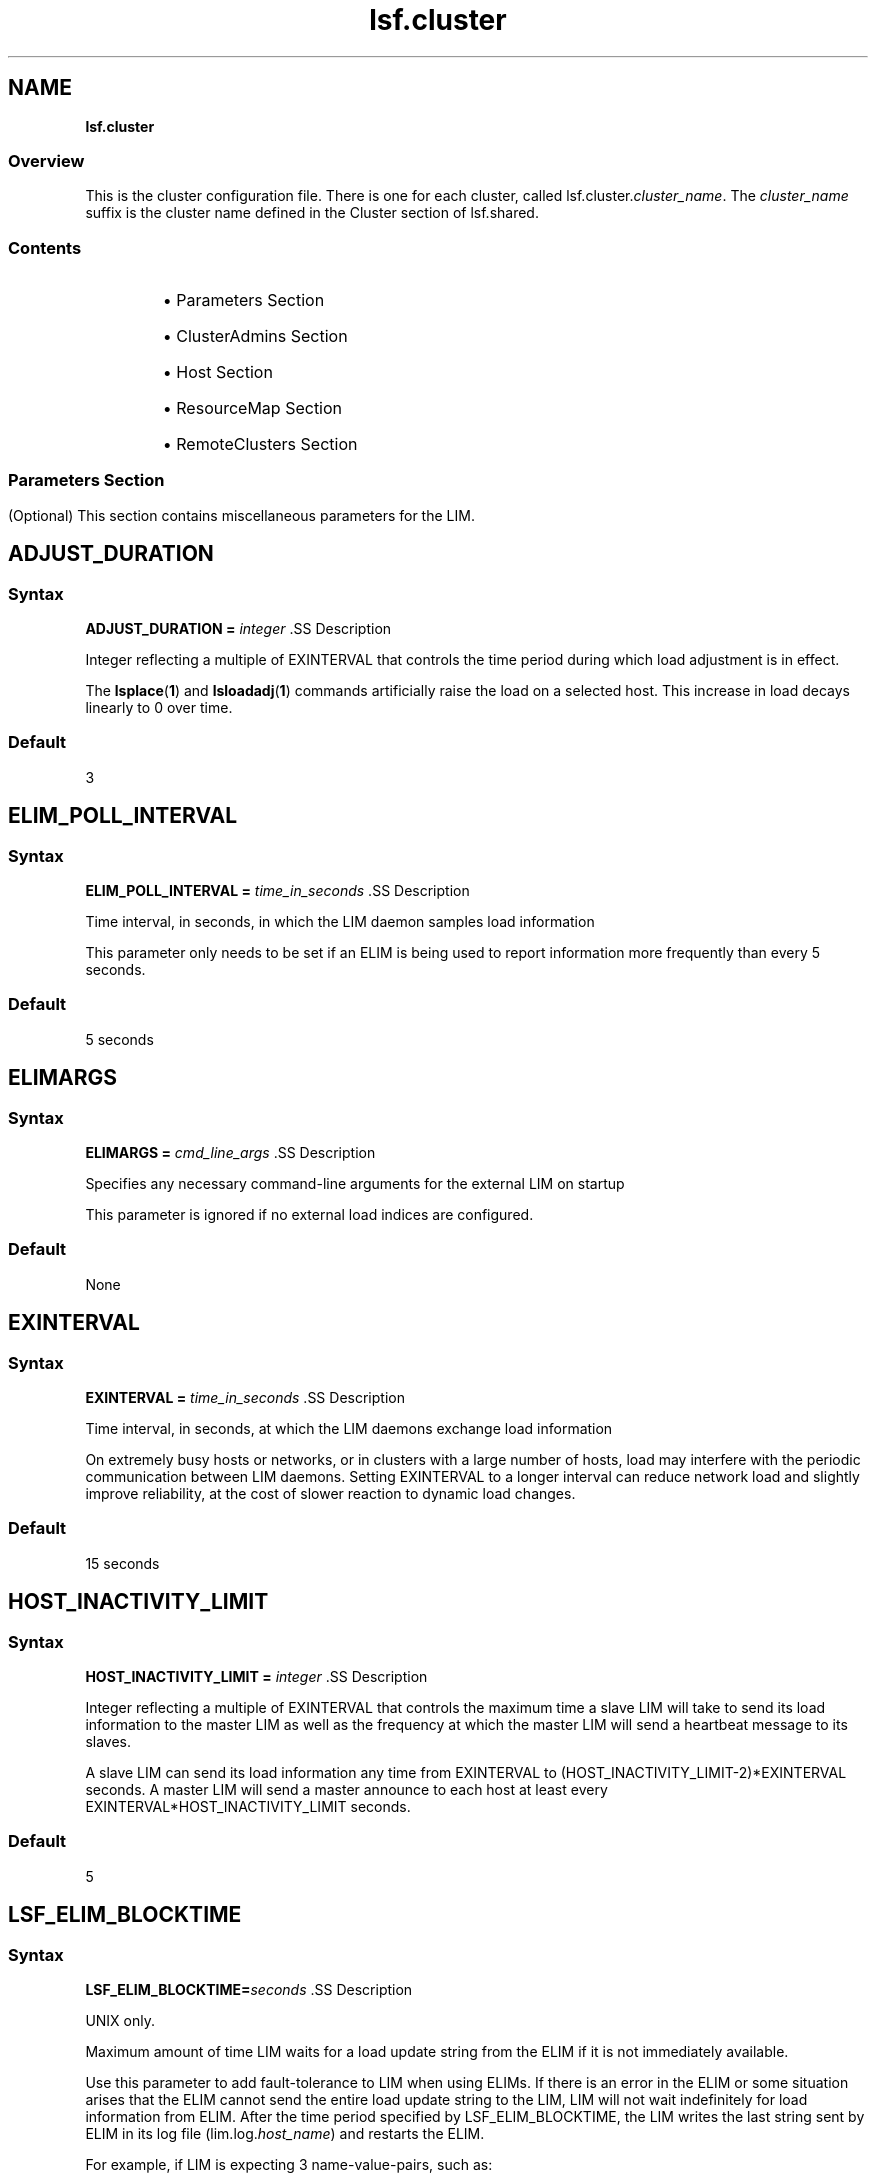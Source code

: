 .ds ]W %
.ds ]L
.nh
.TH lsf.cluster 5 "openlava Version 1.0 - Sept 2007"
.br
.SH NAME
\fBlsf.cluster\fR
.SS \fB\fROverview
.BR
.PP
.PP
This is the cluster configuration file. There is one for each cluster, called 
lsf.cluster.\fIcluster_name\fR. The \fIcluster_name\fR suffix is the cluster 
name defined in the Cluster section of lsf.shared.
.SS Contents
.BR
.PP
.RS
.HP 2
\(bu Parameters Section
.HP 2
\(bu ClusterAdmins Section
.HP 2
\(bu Host Section
.HP 2
\(bu ResourceMap Section
.HP 2
\(bu RemoteClusters Section
.RE
.SS 
.BR
.PP
.SH Parameters Section
.BR
.PP
.PP
(Optional) This section contains miscellaneous parameters for the LIM.
.SH ADJUST_DURATION
.BR
.PP
.SS Syntax
.BR
.PP
.PP
\fBADJUST_DURATION =\fR \fIinteger
\fR.SS Description
.BR
.PP
.PP
Integer reflecting a multiple of EXINTERVAL that controls the time 
period during which load adjustment is in effect.
.PP
The \fBlsplace\fR(\fB1\fR) and \fBlsloadadj\fR(\fB1\fR) commands artificially raise the 
load on a selected host. This increase in load decays linearly to 0 over 
time.
.SS Default
.BR
.PP
.PP
3
.SH ELIM_POLL_INTERVAL
.BR
.PP
.SS Syntax
.BR
.PP
.PP
\fBELIM_POLL_INTERVAL =\fR \fItime_in_seconds
\fR.SS Description
.BR
.PP
.PP
Time interval, in seconds, in which the LIM daemon samples load 
information
.PP
This parameter only needs to be set if an ELIM is being used to report 
information more frequently than every 5 seconds.
.SS Default
.BR
.PP
.PP
5 seconds
.SH ELIMARGS
.BR
.PP
.SS Syntax
.BR
.PP
.PP
\fBELIMARGS =\fR \fIcmd_line_args
\fR.SS Description
.BR
.PP
.PP
Specifies any necessary command-line arguments for the external LIM 
on startup
.PP
This parameter is ignored if no external load indices are configured.
.SS Default
.BR
.PP
.PP
None
.SH EXINTERVAL
.BR
.PP
.SS Syntax
.BR
.PP
.PP
\fBEXINTERVAL =\fR \fItime_in_seconds
\fR.SS Description
.BR
.PP
.PP
Time interval, in seconds, at which the LIM daemons exchange load 
information
.PP
On extremely busy hosts or networks, or in clusters with a large 
number of hosts, load may interfere with the periodic communication 
between LIM daemons. Setting EXINTERVAL to a longer interval can 
reduce network load and slightly improve reliability, at the cost of 
slower reaction to dynamic load changes.
.SS Default
.BR
.PP
.PP
15 seconds
.SH HOST_INACTIVITY_LIMIT
.BR
.PP
.SS Syntax
.BR
.PP
.PP
\fBHOST_INACTIVITY_LIMIT =\fR \fIinteger
\fR.SS Description
.BR
.PP
.PP
Integer reflecting a multiple of EXINTERVAL that controls the maximum 
time a slave LIM will take to send its load information to the master LIM 
as well as the frequency at which the master LIM will send a heartbeat 
message to its slaves.
.PP
A slave LIM can send its load information any time from EXINTERVAL 
to (HOST_INACTIVITY_LIMIT-2)*EXINTERVAL seconds. A master LIM 
will send a master announce to each host at least every 
EXINTERVAL*HOST_INACTIVITY_LIMIT seconds.
.SS Default
.BR
.PP
.PP
5
.SH LSF_ELIM_BLOCKTIME
.BR
.PP
.SS Syntax
.BR
.PP
.PP
\fBLSF_ELIM_BLOCKTIME=\fR\fIseconds
\fR.SS Description
.BR
.PP
.PP
UNIX only.
.PP
Maximum amount of time LIM waits for a load update string from the 
ELIM if it is not immediately available. 
.PP
Use this parameter to add fault-tolerance to LIM when using ELIMs. If 
there is an error in the ELIM or some situation arises that the ELIM 
cannot send the entire load update string to the LIM, LIM will not wait 
indefinitely for load information from ELIM. After the time period 
specified by LSF_ELIM_BLOCKTIME, the LIM writes the last string sent 
by ELIM in its log file (lim.log.\fIhost_name\fR) and restarts the ELIM.
.PP
For example, if LIM is expecting 3 name-value-pairs, such as:

.PP
3 tmp2 49.5 nio 367.0 licenses 3


.PP
If after the time period specified by LSF_ELIM_BLOCKTIME LIM has 
only received the following:
.PP
3 tmp2 47.5
.PP
LIM writes whatever was received last (3 tmp2 47.5) in the log file and 
restarts the ELIM.
.SS Valid Values
.BR
.PP
.PP
Non-negative integers
.PP
A value of 0 indicates that LIM will not wait at all to receive information 
from ELIM--it expects to receive the entire load string at once. 
.PP
So, if for example, your ELIM writes value-pairs with 1 second intervals 
between them, and you collect 12 load indices, you need to allow at 
least 12 seconds for the ELIM to complete writing an entire load string. 
So you would define LSF_ELIM_BLOCKTIME to 15 or 20 seconds for 
example.
.SS Default
.BR
.PP
.PP
Undefined--LIM waits indefinitely to receive load information from 
ELIM
.SH LSF_ELIM_DEBUG
.BR
.PP
.SS Syntax
.BR
.PP
.PP
\fBLSF_ELIM_DEBUG=y
\fR.SS Description
.BR
.PP
.PP
UNIX only.
.PP
This parameter is useful to view which load information an ELIM is 
collecting and to add fault-tolerance to LIM. 
.PP
When this parameter is set to y:
.RS
.HP 2
\(bu All load information received by LIM from the ELIM is logged in the 
LIM log file (lim.log.\fIhost_name\fR). 
.HP 2
\(bu If LSF_ELIM_BLOCKTIME is undefined, whenever there is an error 
in the ELIM or some situation arises that the ELIM cannot send the 
entire load update string to the LIM, LIM does not wait indefinitely 
for load information from ELIM. After 2 seconds, the LIM restarts 
the ELIM. 
.RE

.IP
For example, LIM is expecting 3 name-value-pairs, such as:


.IP
3 tmp2 47.5 nio 344.0 licenses 5

.RE
.IP
However, LIM only receives the following from ELIM:


.IP
3 tmp2 47.5

.RE
.IP
LIM waits 2 seconds after the last value is received and if no more 
information is received, LIM restarts the ELIM.

.IP
If LSF_ELIM_BLOCKTIME is defined, the LIM waits for the specified 
amount of time before restarting the ELIM instead of the 2 seconds.


.SS Default
.BR
.PP
.PP
Undefined--if LSF_ELIM_DEBUG is undefined, load information sent 
from ELIM to LIM is not logged. In addition, if LSF_ELIM_BLOCKTIME 
is undefined, LIM waits indefinitely to receive load information from 
ELIM.
.SS See Also
.BR
.PP
.PP
LSF_ELIM_BLOCKTIME to configure how long LIM waits before 
restarting the ELIM, use the parameter LSF_ELIM_BLOCKTIME.
.PP
LSF_ELIM_RESTARTS to limit how many times the ELIM can be 
restarted
.SH LSF_ELIM_RESTARTS
.BR
.PP
.SS Syntax
.BR
.PP
.PP
\fBLSF_ELIM_RESTARTS=\fR\fIinteger
\fR.SS Description
.BR
.PP
.PP
UNIX only.
.PP
LSF_ELIM_BLOCKTIME or LSF_ELIM_DEBUG must be defined in 
conjunction with LSF_ELIM_RESTARTS.
.PP
Defines the maximum number of times an ELIM can be restarted.
.PP
When this parameter is defined:
.RS
.HP 2
\(bu If LIM attempts to retrieve load information from the ELIM and 
there is an error such as an invalid value for example, LIM restarts 
the ELIM. 
.RE
.PP
If the error is consistent and LIM keeps restarting the ELIM, 
LSF_ELIM_RESTARTS limits how many times the ELIM can be restarted 
to prevent an ongoing loop.
.SS Valid Values
.BR
.PP
.PP
Non-negative integers
.SS Default 
.BR
.PP
.PP
Undefined; the number of ELIM restarts is unlimited
.SS See Also
.BR
.PP
.PP
LSF_ELIM_BLOCKTIME, LSF_ELIM_DEBUG
.SH MASTER_INACTIVITY_LIMIT
.BR
.PP
.SS Syntax
.BR
.PP
.PP
\fBMASTER_INACTIVITY_LIMIT =\fR \fIinteger
\fR.SS Description
.BR
.PP
.PP
An integer reflecting a multiple of EXINTERVAL. A slave will attempt to 
become master if it does not hear from the previous master after 
(HOST_INACTIVITY_LIMIT 
+\fIhost_number\fR*MASTER_INACTIVITY_LIMIT)*EXINTERVAL seconds, 
where \fIhost_number\fR is the position of the host in 
lsf.cluster.\fIcluster_name\fR.
.PP
The master host is \fIhost_number\fR 0.
.SS Default
.BR
.PP
.PP
2
.SH PROBE_TIMEOUT
.BR
.PP
.SS Syntax
.BR
.PP
.PP
\fBPROBE_TIMEOUT =\fR \fItime_in_seconds
\fR.SS Description
.BR
.PP
.PP
Specifies the timeout in seconds to be used for the connect(2) system 
call
.PP
Before taking over as the master, a slave LIM will try to connect to the 
last known master via TCP.
.SS Default
.BR
.PP
.PP
2 seconds
.SH RETRY_LIMIT
.BR
.PP
.SS Syntax
.BR
.PP
.PP
\fBRETRY_LIMIT =\fR \fIinteger
\fR.SS Description
.BR
.PP
.PP
Integer reflecting a multiple of EXINTERVAL that controls the number 
of retries a master or slave LIM makes before assuming that the slave 
or master is unavailable.
.PP
If the master does not hear from a slave for HOST_INACTIVITY_LIMIT 
exchange intervals, it will actively poll the slave for RETRY_LIMIT 
exchange intervals before it will declare the slave as unavailable. If a 
slave does not hear from the master for HOST_INACTIVITY_LIMIT 
exchange intervals, it will actively poll the master for RETRY_LIMIT 
intervals before assuming that the master is down.
.SS Default
.BR
.PP
.PP
2
.SH ClusterAdmins Section
.BR
.PP
.PP
(Optional) The ClusterAdmins section defines the openlava administrators 
for the cluster. The only keyword is ADMINISTRATORS.
.PP
If the ClusterAdmins section is not present, the default openlava 
administrator is root. Using root as the primary openlava administrator is 
not recommended.
.SH ADMINISTRATORS
.BR
.PP
.SS Syntax
.BR
.PP
.PP
\fBADMINISTRATORS =\fR \fIadministrator_name ...
\fR.SS Description
.BR
.PP
.PP
Specify Linux user and user group names.
.PP
The first administrator of the expanded list is considered the primary 
openlava administrator. The primary administrator is the owner of the openlava 
configuration files, as well as the working files under 
LSB_SHAREDIR/\fIcluster_name\fR. If the primary administrator is 
changed, make sure the owner of the configuration files and the files 
under LSB_SHAREDIR/\fIcluster_name\fR are changed as well. 
.PP
Administrators other than the primary openlava administrator have the same 
privileges as the primary openlava administrator except that they do not have 
permission to change openlava configuration files. They can perform 
clusterwide operations on jobs, queues, or hosts in the system.
.PP
For flexibility, each cluster may have its own openlava administrators, 
identified by a user name, although the same administrators can be 
responsible for several clusters.
.PP
Use the \fB-l\fR option of the \fBlsclusters\fR(\fB1\fR) command to display all of the 
administrators within a cluster.
.SS Compatibility
.BR
.PP
.PP
For backwards compatibility, ClusterManager and Manager are 
synonyms for ClusterAdmins and ADMINISTRATORS respectively. It 
is possible to have both sections present in the same 
lsf.cluster.\fIcluster_name\fR file to allow daemons from different 
openlava versions to share the same file.
.SS Default
.BR
.PP
.PP
lsfadmin
.SS Example
.BR
.PP
.PP
The following gives an example of a cluster with three openlava 
administrators. The user listed first, user2, is the primary administrator. 
The user group lsfgrp and the user user7 are secondary 
administrators.

.PP
Begin ClusterAdmins
.br
ADMINISTRATORS = user2 lsfgrp user7
.br
End ClusterAdmins


.SH Host Section
.BR
.PP
.PP
The Host section is the last section in lsf.cluster.\fIcluster_name\fR and 
is the only required section. It lists all the hosts in the cluster and gives 
configuration information for each host.
.PP
The order in which the hosts are listed in this section is important. The 
LIM on the first host listed becomes the master LIM if this host is up; 
otherwise, that on the second becomes the master if its host is up, and 
so on.
.PP
Since the master LIM makes all placement decisions for the cluster, it 
should be on a fast machine. Also, to avoid the delays involved in 
switching masters if the first machine goes down, the master should be 
on a reliable machine. It is desirable to arrange the list such that the 
first few hosts in the list are always in the same subnet. This avoids a 
situation where the second host takes over as master when there are 
communication problems between subnets.
.PP
Configuration information is of two types:
.RS
.HP 2
\(bu Some fields in a host entry simply describe the machine and its 
configuration.
.HP 2
\(bu Other fields set thresholds for various resources.
.RE
.SH Descriptive Fields
.BR
.PP
.PP
The following fields are required in the Host section:
.RS
.HP 2
\(bu HOSTNAME
.HP 2
\(bu RESOURCES
.HP 2
\(bu type
.HP 2
\(bu server
.RE
.PP
The following fields are optional:
.RS
.HP 2
\(bu model
.HP 2
\(bu nd
.HP 2
\(bu RUNWINDOW
.HP 2
\(bu REXPRI
.RE
.SH HOSTNAME
.BR
.PP
.SS Description
.BR
.PP
.PP
Official name of the host as returned by \fBhostname\fR(1)
.PP
The name must be listed in lsf.shared as belonging to this cluster.
.SH model
.BR
.PP
.SS Description
.BR
.PP
.PP
Host model
.PP
The name must be defined in the HostModel secton of lsf.shared. 
This determines the CPU speed scaling factor applied in load and 
placement calculations.
.PP
If you leave the model or type column blank or enter the ! keyword, 
you are indicating that the host model or type is to be automatically 
detected by the LIM running on the host.
.SH nd
.BR
.PP
.SS Description
.BR
.PP
.PP
Number of local disks
.PP
This corresponds to the ndisks static resource. On most host types, openlava 
automatically determines the number of disks, and the nd parameter is 
ignored.
.PP
nd should only count local disks with file systems on them. Do not 
count either disks used only for swapping or disks mounted with NFS.
.SS Default
.BR
.PP
.PP
The number of disks determined by the LIM, or 1 if the LIM cannot 
determine this
.SH RESOURCES
.BR
.PP
.SS Description
.BR
.PP
.PP
The static Boolean resources available on this host
.PP
The resource names are strings defined in the Resource section of 
lsf.shared. You may list any number of resources, enclosed in 
parentheses and separated by blanks or tabs: for example:

.PP
(fs frame hpux)


.PP
Optionally, you can specify a dedicated resource by prefixing the 
resource with an exclamation mark (!). A host with dedicated resources 
is not selected by LIM for a job unless a dedicated resource name is 
explicitly specified in the resource requirements for the job.
.SH REXPRI
.BR
.PP
.SS Description
.BR
.PP
.PP
(UNIX ONLY) Default execution priority for interactive remote jobs run 
under the RES
.PP
The range is from -20 to 20. REXPRI corresponds to the BSD-style nice 
value used for remote jobs. For hosts with System V-style nice values 
with the range 0 - 39, a REXPRI of -20 corresponds to a nice value of 
0, and +20 corresponds to 39. Higher values of REXPRI correspond to 
lower execution priority; -20 gives the highest priority, 0 is the default 
priority for login sessions, and +20 is the lowest priority.
.SS Default
.BR
.PP
.PP
0
.SH RUNWINDOW
.BR
.PP
.SS Description
.BR
.PP
.PP
Dispatch window during this host is accepts remote interactive tasks
.PP
When the host is not available for remote execution, the host status is 
lockW (locked by run window). LIM does not schedule interactive tasks 
on hosts locked by dispatch windows. Note that run windows only 
apply to interactive tasks placed by LIM. openlava Batch uses its own 
(optional) host dispatch windows to control batch job processing on 
batch server hosts.
.SS Format
.BR
.PP
.PP
A dispatch window consists of one or more time windows in the format 
\fIbegin_time\fR-\fIend_time\fR. No blanks can separate \fIbegin_time\fR and 
\fIend_time\fR. Time is specified in the form [\fIday\fR:]\fIhour\fR[:\fIminute\fR]. If only one 
field is specified, openlava assumes it is an \fIhour\fR. Two fields are assumed to 
be \fIhour\fR:\fIminute\fR. Use blanks to separate time windows.
.SS Default
.BR
.PP
.PP
Always accept remote jobs
.SH server
.BR
.PP
.SS Description
.BR
.PP
.PP
Indicates whether the host can receive jobs from other hosts
.PP
Specify 1 if the host can receive jobs from other hosts; specify 0 
otherwise. If server is set to 0, the host is an openlava client. Client hosts do 
not run the openlava daemons. Client hosts can submit interactive and batch 
jobs to an openlava cluster, but they cannot execute jobs sent from other 
hosts.
.SS Default
.BR
.PP
.PP
1
.SH type
.BR
.PP
.SS Description
.BR
.PP
.PP
Host type as defined in the HostType section of lsf.shared
.PP
The strings used for host types are determined by the system 
administrator: for example, SUNSOL, DEC, or HPPA. The host type is 
used to identify binary-compatible hosts.
.PP
The host type is used as the default resource requirement. That is, if no 
resource requirement is specified in a placement request, the task is 
run on a host of the same type as the sending host.
.PP
Often one host type can be used for many machine models. For 
example, the host type name SUNSOL6 might be used for any 
computer with a SPARC processor running SunOS 6. This would 
include many Sun models and quite a few from other vendors as well.
.PP
If you leave the model or type column blank or enter the ! keyword, 
you are indicating that the host model or type is to be automatically 
detected by the LIM running on the host.
.SH Threshold Fields
.BR
.PP
.PP
The LIM uses these thresholds in determining whether to place remote 
jobs on a host. If one or more openlava load indices exceeds the 
corresponding threshold (too many users, not enough swap space, 
etc.), then the host is regarded as busy, and LIM will not recommend 
jobs to that host.
.PP
The CPU run queue length threshold values (r15s, r1m, and r15m) are 
taken as effective queue lengths as reported by \fBlsload -E\fR.
.PP
All of these fields are optional; you only need to configure thresholds 
for load indices that you wish to use for determining whether hosts are 
busy. Fields that are not configured are not considered when 
determining host status. The keywords for the threshold fields are not 
case sensitive.
.PP
Thresholds can be set for any of the following:
.RS
.HP 2
\(bu The built-in openlava load indexes (r15s, r1m, r15m, ut, pg, it, io, ls, swp, 
mem, tmp)
.HP 2
\(bu External load indexes defined in the Resource section of 
lsf.shared
.RE
.SH Example of a Host Section
.BR
.PP
.PP
This example Host section contains descriptive and threshold 
information for two hosts:

.PP
Begin Host
.br
HOSTNAME   model    type   server r1m pg tmp RESOURCES     RUNWINDOW
.br
hostA      SparcIPC Sparc  1      3.5 15   0 (sunos frame  ()
.br
hostD      Sparc10  Sparc  1      3.5 15   0 (sunos)       (5:18:30-1:8:30)
.br
End Host


.SH ResourceMap Section
.BR
.PP
.PP
The ResourceMap section defines shared resources in your cluster. This 
section specifies the mapping between shared resources and their 
sharing hosts. When you define resources in the Resources section of 
lsf.shared, there is no distinction between a shared and non-shared 
resource. By default, all resources are not shared and are local to each 
host. By defining the ResourceMap section, you can define resources 
that are shared by all hosts in the cluster or define resources that are 
shared by only some of the hosts in the cluster.
.PP
This section must appear after the Host section of 
lsf.cluster.\fIcluster_name\fR, because it has a dependency on host 
names defined in the Host section. The following parameters must be 
defined in the ResourceMap section:
.SH ResourceMap Section Structure 
.BR
.PP
.PP
The first line consists of the keywords RESOURCENAME and 
LOCATION. Subsequent lines describe the hosts that are associated 
with each configured resource.
.SH LOCATION
.BR
.PP
.SS Description
.BR
.PP
.PP
Defines the hosts that share the resource
.PP
For a static resource, you must define a value here as well. Do not 
define a value for a dynamic resource.
.PP
\fIinstance\fR is a list of host names that share an instance of the resource. 
The reserved words all, others, and default can be specified for the 
instance:
.RS
.HP 2
\(bu all--Indicates that there is only one instance of the resource in the 
whole cluster and that this resource is shared by all of the hosts
.RE

.IP
Use the not operator (~) to exclude hosts from the all 
specification. For example:


.IP
(2@[all ~host3 ~host4])

.RE
.IP
means that 2 units of the resource are shared by all server hosts in 
the cluster made up of host1 host2 ... host\fIn\fR, except for host3 and 
host4. This is useful if you have a large cluster but only want to 
exclude a few hosts.

.IP
The parentheses are required in the specification. The not operator 
can only be used with the all keyword. It is not valid with the 
keywords others and default.


.RS
.HP 2
\(bu others--Indicates that the rest of the server hosts not explicitly 
listed in the LOCATION field comprise one instance of the resource
.RE

.IP
For example:


.IP
2@[host1] 4@[others] 

.RE
.IP
indicates that there are 2 units of the resource on apple and 4 units 
of the resource shared by all other hosts.


.RS
.HP 2
\(bu default--Indicates an instance of a resource on each host in the 
cluster
.RE

.IP
This specifies a special case where the resource is in effect not 
shared and is local to every host. default means at each host. 
Normally, you should not need to use default, because by default 
all resources are local to each host. You might want to use 
ResourceMap for a non-shared static resource if you need to specify 
different values for the resource on different hosts.


.SH RESOURCENAME
.BR
.PP
.SS Description
.BR
.PP
.PP
Name of the resource
.PP
This resource name must be defined in the Resource section of 
lsf.shared. You must specify at least a name and description for the 
resource, using the keywords RESOURCENAME and DESCRIPTION.
.RS
.HP 2
\(bu A resource name cannot begin with a number. 
.HP 2
\(bu A resource name cannot contain any of the following characters: 

.IP
:  .  (  )  [  +  - *  /  !  &  | <  >  @  =

.RE
.HP 2
\(bu A resource name cannot be any of the following reserved names:

.IP
cpu cpuf io logins ls idle maxmem maxswp maxtmp type model 
status it mem ncpus ndisks pg r15m r15s r1m swap swp tmp ut

.RE
.HP 2
\(bu Resource names are case sensitive
.HP 2
\(bu Resource names can be up to 29 characters in length
.RE
.SH Example of a ResourceMap Section
.BR
.PP

.PP
Begin ResourceMap
.br
RESOURCENAME   LOCATION
.br
verilog        [5@all]
.br
local          ([host1 host2] [others])
.br
End ResourceMap


.PP
The resource verilog must already be defined in the RESOURCE 
section of the lsf.shared file. It is a static numeric resource shared 
by all hosts. The value for verilog is 5. The resource local is a 
numeric shared resource that contains two instances in the cluster. The 
first instance is shared by two machines, host1 and host2. The second 
instance is shared by all other hosts.
.PP
Resources defined in the ResourceMap section can be viewed by using 
the \fB-s\fR option of the \fBlshosts\fR (for static resource) and \fBlsload\fR (for 
dynamic resource) commands.
